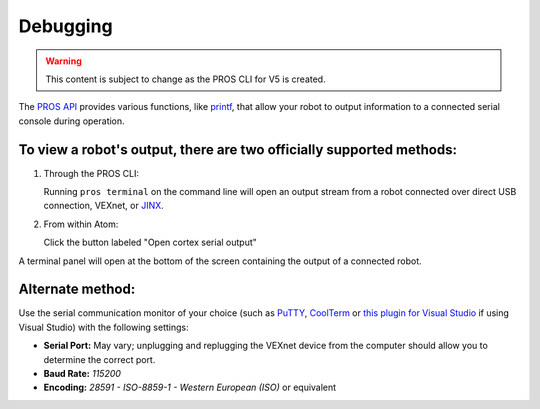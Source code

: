 =========
Debugging
=========

.. warning:: This content is subject to change as the PROS CLI for V5 is created.

The `PROS API <../api/index.html>`_ provides various functions, like
`printf <http://www.cplusplus.com/reference/cstdio/printf/>`_, that
allow your robot to output information to a connected serial console
during operation.

To view a robot's output, there are two officially supported methods:
~~~~~~~~~~~~~~~~~~~~~~~~~~~~~~~~~~~~~~~~~~~~~~~~~~~~~~~~~~~~~~~~~~~~~

1. Through the PROS CLI:

   Running ``pros terminal`` on the command line will open an output
   stream from a robot connected over direct USB connection, VEXnet, or
   `JINX <./tutorials/jinx.html>`_.

2. From within Atom:

   Click the button labeled "Open cortex serial output"

.. image:: /images/atom/open-cortex.png

A terminal panel will open at the bottom of the screen containing the
output of a connected robot.

.. image:: /images/atom/terminal-platformio.png

Alternate method:
~~~~~~~~~~~~~~~~~~

Use the serial communication monitor of your choice (such as
`PuTTY <http://www.chiark.greenend.org.uk/~sgtatham/putty/download.html>`_,
`CoolTerm <http://freeware.the-meiers.org/>`_ or `this plugin for
Visual
Studio <https://marketplace.visualstudio.com/items?itemName=EgorGrushko.SerialMonitor>`_
if using Visual Studio) with the following settings:

-  **Serial Port:** May vary; unplugging and replugging the VEXnet
   device from the computer should allow you to determine the correct
   port.
-  **Baud Rate:** *115200*
-  **Encoding:** *28591 - ISO-8859-1 - Western European (ISO)* or
   equivalent
